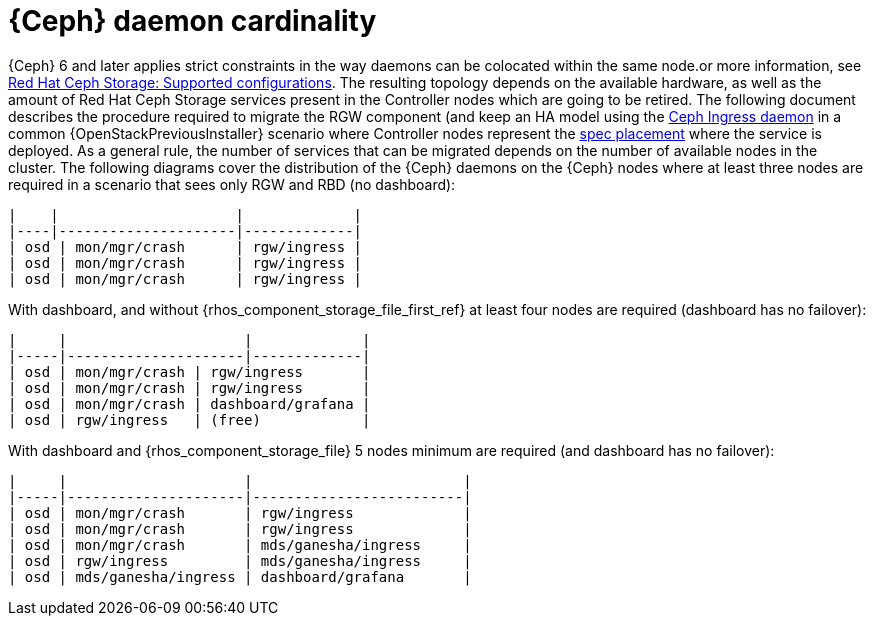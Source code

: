 [id="ceph-daemon-cardinality_{context}"]

= {Ceph} daemon cardinality

{Ceph} 6 and later applies strict constraints in the way daemons can be colocated within the same node.or more information, see link:https://access.redhat.com/articles/1548993[Red Hat Ceph Storage: Supported configurations]. The resulting topology depends on the available hardware, as well as the amount of Red Hat Ceph Storage services present in the Controller nodes which are going to be retired. The following document describes the procedure required to migrate the RGW component (and keep an HA model using the https://docs.ceph.com/en/latest/cephadm/services/rgw/#high-availability-service-for-rgw[Ceph Ingress daemon] in a common {OpenStackPreviousInstaller} scenario where Controller nodes represent the
https://github.com/openstack/tripleo-ansible/blob/master/tripleo_ansible/roles/tripleo_cephadm/tasks/rgw.yaml#L26-L30[spec placement] where the service is deployed. As a general rule, the
number of services that can be migrated depends on the number of available nodes in the cluster. The following diagrams cover the distribution of the {Ceph} daemons on the {Ceph} nodes where at least three nodes are required in a scenario that sees only RGW and RBD (no dashboard):
//kgilliga: We probably shouldn't link to the opensource docs or to github in the downstream docs. I need to find a downstream equivalent or we should remove these links.

----
|    |                     |             |
|----|---------------------|-------------|
| osd | mon/mgr/crash      | rgw/ingress |
| osd | mon/mgr/crash      | rgw/ingress |
| osd | mon/mgr/crash      | rgw/ingress |
----

With dashboard, and without {rhos_component_storage_file_first_ref} at least four nodes are required (dashboard
has no failover):

----
|     |                     |             |
|-----|---------------------|-------------|
| osd | mon/mgr/crash | rgw/ingress       |
| osd | mon/mgr/crash | rgw/ingress       |
| osd | mon/mgr/crash | dashboard/grafana |
| osd | rgw/ingress   | (free)            |
----

With dashboard and {rhos_component_storage_file} 5 nodes minimum are required (and dashboard has no
failover):

----
|     |                     |                         |
|-----|---------------------|-------------------------|
| osd | mon/mgr/crash       | rgw/ingress             |
| osd | mon/mgr/crash       | rgw/ingress             |
| osd | mon/mgr/crash       | mds/ganesha/ingress     |
| osd | rgw/ingress         | mds/ganesha/ingress     |
| osd | mds/ganesha/ingress | dashboard/grafana       |
----